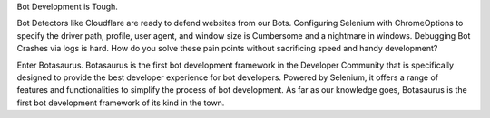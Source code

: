 Bot Development is Tough.

Bot Detectors like Cloudflare are ready to defend websites from our
Bots. Configuring Selenium with ChromeOptions to specify the driver
path, profile, user agent, and window size is Cumbersome and a nightmare
in windows. Debugging Bot Crashes via logs is hard. How do you solve
these pain points without sacrificing speed and handy development?

Enter Botasaurus. Botasaurus is the first bot development framework in the Developer
Community that is specifically designed to provide the best developer
experience for bot developers. Powered by Selenium, it offers a range of
features and functionalities to simplify the process of bot development.
As far as our knowledge goes, Botasaurus is the first bot development
framework of its kind in the town.


